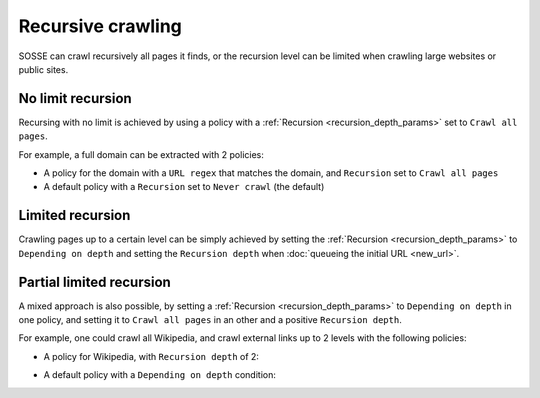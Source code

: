 Recursive crawling
==================

SOSSE can crawl recursively all pages it finds, or the recursion level can be limited when crawling large websites or
public sites.

No limit recursion
-------------------

Recursing with no limit is achieved by using a policy with a :ref:`Recursion <recursion_depth_params>` set to
``Crawl all pages``.

For example, a full domain can be extracted with 2 policies:

* A policy for the domain with a ``URL regex`` that matches the domain, and ``Recursion`` set to ``Crawl all pages``

* A default policy with a ``Recursion`` set to ``Never crawl`` (the default)

Limited recursion
-----------------

Crawling pages up to a certain level can be simply achieved by setting the :ref:`Recursion <recursion_depth_params>` to
``Depending on depth`` and setting the ``Recursion depth`` when :doc:`queueing the initial URL <new_url>`.

.. image:: ../../../tests/robotframework/screenshots/crawl_on_depth_add.png
   :class: sosse-screenshot

Partial limited recursion
-------------------------

A mixed approach is also possible, by setting a :ref:`Recursion <recursion_depth_params>` to ``Depending on depth`` in
one policy, and setting it to ``Crawl all pages`` in an other and a positive ``Recursion depth``.

For example, one could crawl all Wikipedia, and crawl external links up to 2 levels with the following policies:

* A policy for Wikipedia, with ``Recursion depth`` of 2:

.. image:: ../../../tests/robotframework/screenshots/policy_all.png
   :class: sosse-screenshot

* A default policy with a ``Depending on depth`` condition:

.. image:: ../../../tests/robotframework/screenshots/policy_on_depth.png
   :class: sosse-screenshot
